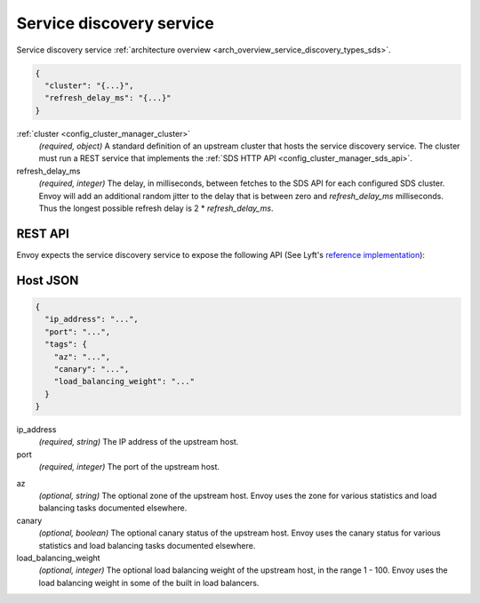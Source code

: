 .. _config_cluster_manager_sds:

Service discovery service
=========================

Service discovery service :ref:`architecture overview <arch_overview_service_discovery_types_sds>`.

.. code-block:: json

  {
    "cluster": "{...}",
    "refresh_delay_ms": "{...}"
  }

:ref:`cluster <config_cluster_manager_cluster>`
  *(required, object)* A standard definition of an upstream cluster that hosts the service
  discovery service. The cluster must run a REST service that implements the :ref:`SDS HTTP API
  <config_cluster_manager_sds_api>`.

refresh_delay_ms
  *(required, integer)* The delay, in milliseconds, between fetches to the SDS API for each
  configured SDS cluster. Envoy will add an additional random jitter to the delay that is between
  zero and *refresh_delay_ms* milliseconds. Thus the longest possible refresh delay is
  2 \* *refresh_delay_ms*.

.. _config_cluster_manager_sds_api:

REST API
--------

Envoy expects the service discovery service to expose the following API (See Lyft's
`reference implementation <https://github.com/lyft/discovery>`_):

.. http:get:: /v1/registration/(string: service_name)

  Asks the discovery service to return all hosts for a particular `service_name`. `service_name`
  corresponds to the :ref:`service_name <config_cluster_manager_cluster_service_name>` cluster
  parameter. Responses use the following JSON schema:

  .. code-block:: json

    {
      "hosts": []
    }

  hosts
    *(Required, array)* A list of :ref:`hosts <config_cluster_manager_sds_api_host>` that make up
    the service.

.. _config_cluster_manager_sds_api_host:

Host JSON
---------

.. code-block:: json

  {
    "ip_address": "...",
    "port": "...",
    "tags": {
      "az": "...",
      "canary": "...",
      "load_balancing_weight": "..."
    }
  }

ip_address
  *(required, string)* The IP address of the upstream host.

port
  *(required, integer)* The port of the upstream host.

.. _config_cluster_manager_sds_api_host_az:

az
  *(optional, string)* The optional zone of the upstream host. Envoy uses the zone for various
  statistics and load balancing tasks documented elsewhere.

canary
  *(optional, boolean)* The optional canary status of the upstream host. Envoy uses the canary
  status for various statistics and load balancing tasks documented elsewhere.

load_balancing_weight
  *(optional, integer)* The optional load balancing weight of the upstream host, in the range
  1 - 100. Envoy uses the load balancing weight in some of the built in load balancers.
